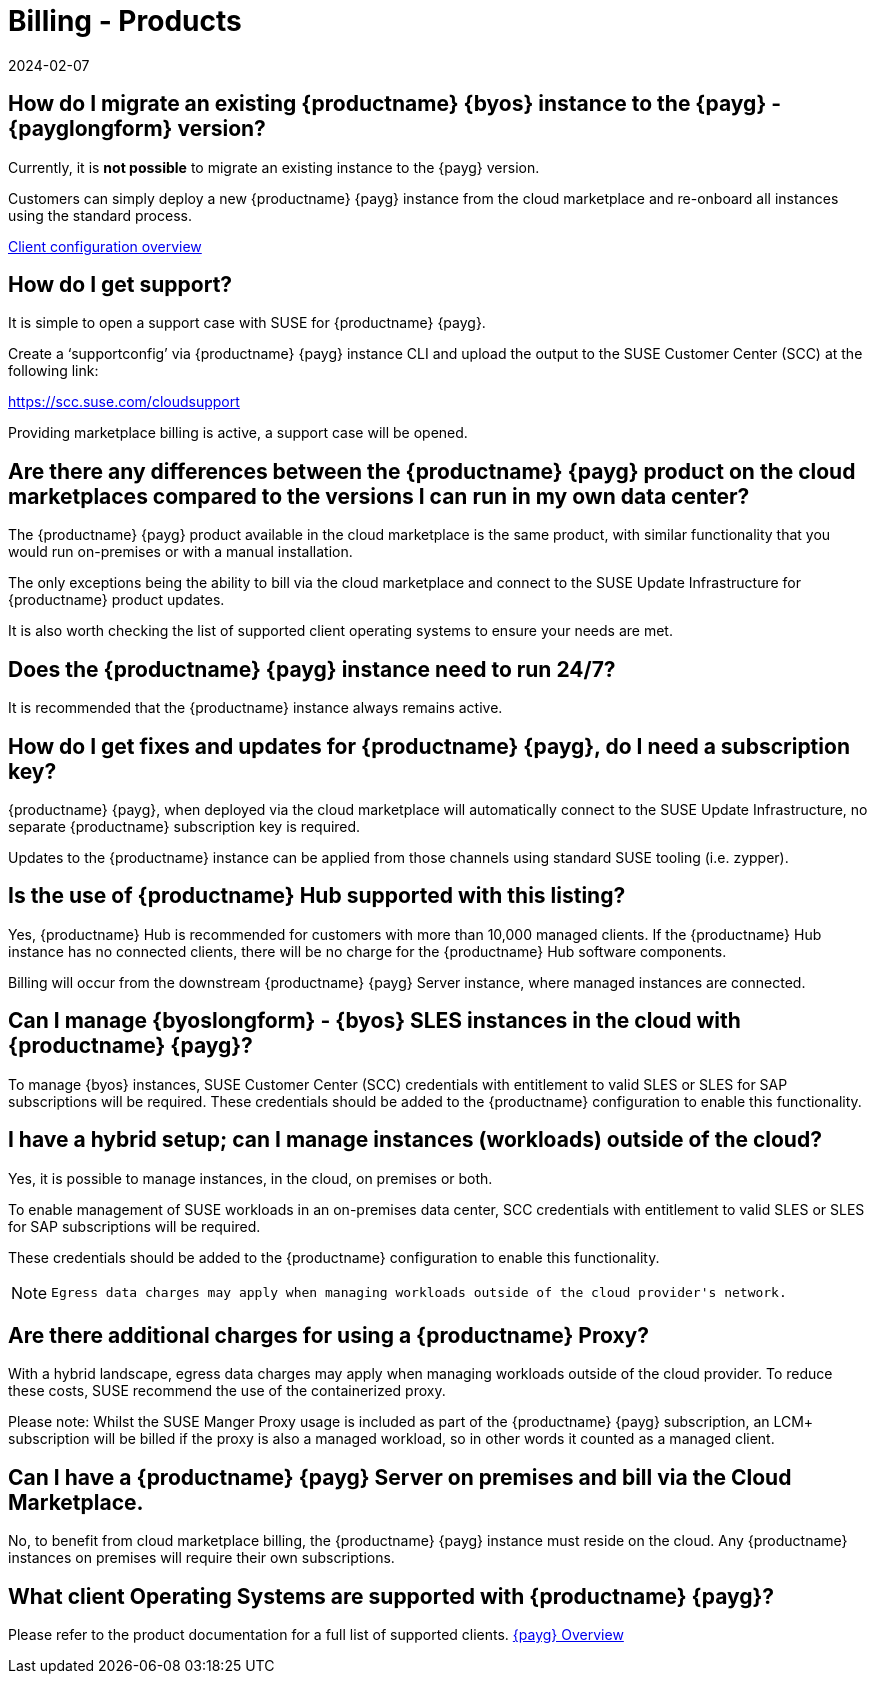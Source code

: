 = Billing - Products
:revdate: 2024-02-07
:page-revdate: {revdate}
:availability: AWS & Azure
:sectnums!:
:lastupdate: October 2023

== How do I migrate an existing {productname} {byos} instance to the {payg} - {payglongform} version?

Currently, it is *not possible* to migrate an existing instance to the {payg} version.

Customers can simply deploy a new {productname} {payg} instance from the cloud marketplace and re-onboard all instances using the standard process.

link:https://documentation.suse.com/suma/4.3/en/suse-manager/client-configuration/client-config-overview.html[Client configuration overview]

== How do I get support?

It is simple to open a support case with SUSE for {productname} {payg}.

Create a ‘supportconfig’ via {productname} {payg} instance CLI and upload the output to the SUSE Customer Center (SCC) at the following link:

https://scc.suse.com/cloudsupport

Providing marketplace billing is active, a support case will be opened.

== Are there any differences between the {productname} {payg} product on the cloud marketplaces compared to the versions I can run in my own data center?

The {productname} {payg} product available in the cloud marketplace is the same product, with similar functionality that you would run on-premises or with a manual installation.

The only exceptions being the ability to bill via the cloud marketplace and connect to the SUSE Update Infrastructure for {productname} product updates.

It is also worth checking the list of supported client operating systems to ensure your needs are met.

== Does the {productname} {payg} instance need to run 24/7?

It is recommended that the {productname} instance always remains active.

== How do I get fixes and updates for {productname} {payg}, do I need a subscription key?

{productname} {payg}, when deployed via the cloud marketplace will automatically connect to the SUSE Update Infrastructure, no separate {productname} subscription key is required.

Updates to the {productname} instance can be applied from those channels using standard SUSE tooling (i.e. zypper).

== Is the use of {productname} Hub supported with this listing?

Yes, {productname} Hub is recommended for customers with more than 10,000 managed clients. If the {productname} Hub instance has no connected clients, there will be no charge for the {productname} Hub software components.

Billing will occur from the downstream {productname} {payg} Server instance, where managed instances are connected.

== Can I manage {byoslongform} - {byos} SLES instances in the cloud with {productname} {payg}?

To manage {byos} instances, SUSE Customer Center (SCC) credentials with entitlement to valid SLES or SLES for SAP subscriptions will be required. These credentials should be added to the {productname} configuration to enable this functionality.

== I have a hybrid setup; can I manage instances (workloads) outside of the cloud?

Yes, it is possible to manage instances, in the cloud, on premises or both.

To enable management of SUSE workloads in an on-premises data center, SCC credentials with entitlement to valid SLES or SLES for SAP subscriptions will be required.

These credentials should be added to the {productname} configuration to enable this functionality.

[NOTE]
====
 Egress data charges may apply when managing workloads outside of the cloud provider's network.
====

== Are there additional charges for using a {productname} Proxy?

With a hybrid landscape, egress data charges may apply when managing workloads outside of the cloud provider. To reduce these costs, SUSE recommend the use of the containerized proxy.

Please note: Whilst the SUSE Manger Proxy usage is included as part of the {productname} {payg} subscription, an LCM+ subscription will be billed if the proxy is also a managed workload, so in other words it counted as a managed client.

== Can I have a {productname} {payg} Server on premises and bill via the Cloud Marketplace.

No, to benefit from cloud marketplace billing, the {productname} {payg} instance must reside on the cloud. Any {productname} instances on premises will require their own subscriptions.

== What client Operating Systems are supported with {productname} {payg}?
Please refer to the product documentation for a full list of supported clients.
link:https://documentation.suse.com/suma/4.3/ja/suse-manager/specialized-guides/public-cloud-guide/payg/payg-overview.html[{payg} Overview]